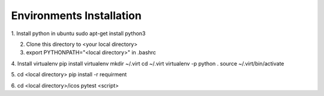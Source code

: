 Environments Installation
=============================
1. Install python in ubuntu
sudo apt-get install python3

2. Clone this directory to <your local directory>

3. export PYTHONPATH="<local directory>" in .bashrc

4. Install virtualenv
pip install virtualenv
mkdir ~/.virt
cd ~/.virt
virtualenv -p python .
source ~/.virt/bin/activate

5. cd <local directory>
pip install -r requirment

6. cd <local directory>/icos
pytest <script>
